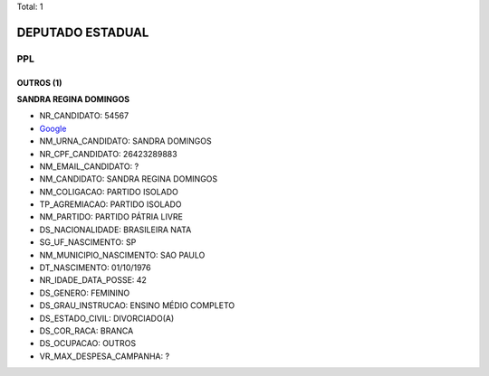 Total: 1

DEPUTADO ESTADUAL
=================

PPL
---

OUTROS (1)
..........

**SANDRA REGINA DOMINGOS**

- NR_CANDIDATO: 54567
- `Google <https://www.google.com/search?q=SANDRA+REGINA+DOMINGOS>`_
- NM_URNA_CANDIDATO: SANDRA DOMINGOS
- NR_CPF_CANDIDATO: 26423289883
- NM_EMAIL_CANDIDATO: ?
- NM_CANDIDATO: SANDRA REGINA DOMINGOS
- NM_COLIGACAO: PARTIDO ISOLADO
- TP_AGREMIACAO: PARTIDO ISOLADO
- NM_PARTIDO: PARTIDO PÁTRIA LIVRE
- DS_NACIONALIDADE: BRASILEIRA NATA
- SG_UF_NASCIMENTO: SP
- NM_MUNICIPIO_NASCIMENTO: SAO PAULO
- DT_NASCIMENTO: 01/10/1976
- NR_IDADE_DATA_POSSE: 42
- DS_GENERO: FEMININO
- DS_GRAU_INSTRUCAO: ENSINO MÉDIO COMPLETO
- DS_ESTADO_CIVIL: DIVORCIADO(A)
- DS_COR_RACA: BRANCA
- DS_OCUPACAO: OUTROS
- VR_MAX_DESPESA_CAMPANHA: ?

